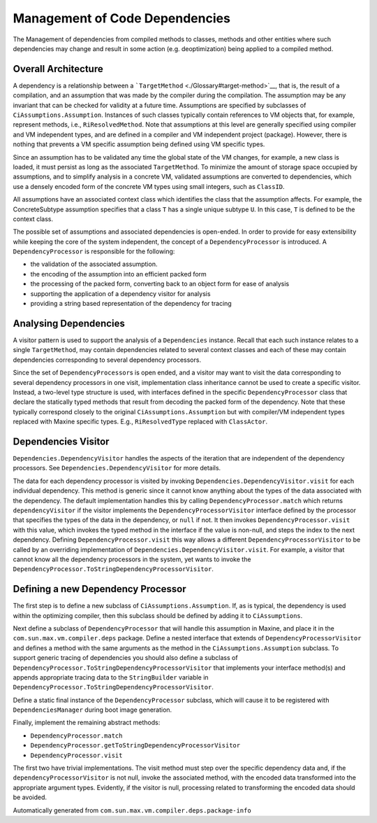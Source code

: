 Management of Code Dependencies
===============================

The Management of dependencies from compiled methods to classes, methods and other entities where such dependencies may change and result in some action (e.g. deoptimization) being applied to a compiled method.

Overall Architecture
--------------------

A dependency is a relationship between a ```TargetMethod`` <./Glossary#target-method>`__, that is, the result of a compilation, and an assumption that was made by the compiler during the compilation.
The assumption may be any invariant that can be checked for validity at a future time.
Assumptions are specified by subclasses of ``CiAssumptions.Assumption``.
Instances of such classes typically contain references to VM objects that, for example, represent methods, i.e., ``RiResolvedMethod``.
Note that assumptions at this level are generally specified using compiler and VM independent types, and are defined in a compiler and VM independent project (package).
However, there is nothing that prevents a VM specific assumption being defined using VM specific types.

Since an assumption has to be validated any time the global state of the VM changes, for example, a new class is loaded, it must persist as long as the associated ``TargetMethod``.
To minimize the amount of storage space occupied by assumptions, and to simplify analysis in a concrete VM, validated assumptions are converted to dependencies, which use a densely encoded form of the concrete VM types using small integers, such as ``ClassID``.

All assumptions have an associated context class which identifies the class that the assumption affects.
For example, the ConcreteSubtype assumption specifies that a class ``T`` has a single unique subtype ``U``.
In this case, ``T`` is defined to be the context class.

The possible set of assumptions and associated dependencies is open-ended.
In order to provide for easy extensibility while keeping the core of the system independent, the concept of a ``DependencyProcessor`` is introduced.
A ``DependencyProcessor`` is responsible for the following:

-  the validation of the associated assumption.
-  the encoding of the assumption into an efficient packed form
-  the processing of the packed form, converting back to an object form for ease of analysis
-  supporting the application of a dependency visitor for analysis
-  providing a string based representation of the dependency for tracing

Analysing Dependencies
----------------------

A visitor pattern is used to support the analysis of a ``Dependencies`` instance.
Recall that each such instance relates to a single ``TargetMethod``, may contain dependencies related to several context classes and each of these may contain dependencies corresponding to several dependency processors.

Since the set of ``DependencyProcessor``\ s is open ended, and a visitor may want to visit the data corresponding to several dependency processors in one visit, implementation class inheritance cannot be used to create a specific visitor.
Instead, a two-level type structure is used, with interfaces defined in the specific ``DependencyProcessor`` class that declare the statically typed methods that result from decoding the packed form of the dependency.
Note that these typically correspond closely to the original ``CiAssumptions.Assumption`` but with compiler/VM independent types replaced with Maxine specific types.
E.g., ``RiResolvedType`` replaced with ``ClassActor``.

Dependencies Visitor
--------------------

``Dependencies.DependencyVisitor`` handles the aspects of the iteration that are independent of the dependency processors.
See ``Dependencies.DependencyVisitor`` for more details.

The data for each dependency processor is visited by invoking ``Dependencies.DependencyVisitor.visit`` for each individual dependency.
This method is generic since it cannot know anything about the types of the data associated with the dependency.
The default implementation handles this by calling ``DependencyProcessor.match`` which returns ``dependencyVisitor`` if the visitor implements the ``DependencyProcessorVisitor`` interface defined by the processor that specifies the types of the data in the dependency, or ``null`` if not.
It then invokes ``DependencyProcessor.visit`` with this value, which invokes the typed method in the interface if the value is non-null, and steps the index to the next dependency.
Defining ``DependencyProcessor.visit`` this way allows a different ``DependencyProcessorVisitor`` to be called by an overriding implementation of ``Dependencies.DependencyVisitor.visit``.
For example, a visitor that cannot know all the dependency processors in the system, yet wants to invoke the ``DependencyProcessor.ToStringDependencyProcessorVisitor``.

Defining a new Dependency Processor
-----------------------------------

The first step is to define a new subclass of ``CiAssumptions.Assumption``.
If, as is typical, the dependency is used within the optimizing compiler, then this subclass should be defined by adding it to ``CiAssumptions``.

Next define a subclass of ``DependencyProcessor`` that will handle this assumption in Maxine, and place it in the ``com.sun.max.vm.compiler.deps`` package.
Define a nested interface that extends of ``DependencyProcessorVisitor`` and defines a method with the same arguments as the method in the ``CiAssumptions.Assumption`` subclass.
To support generic tracing of dependencies you should also define a subclass of ``DependencyProcessor.ToStringDependencyProcessorVisitor`` that implements your interface method(s) and appends appropriate tracing data to the ``StringBuilder`` variable in ``DependencyProcessor.ToStringDependencyProcessorVisitor``.

Define a static final instance of the ``DependencyProcessor`` subclass, which will cause it to be registered with ``DependenciesManager`` during boot image generation.

Finally, implement the remaining abstract methods:

-  ``DependencyProcessor.match``
-  ``DependencyProcessor.getToStringDependencyProcessorVisitor``
-  ``DependencyProcessor.visit``

The first two have trivial implementations.
The visit method must step over the specific dependency data and, if the ``dependencyProcessorVisitor`` is not null, invoke the associated method, with the encoded data transformed into the appropriate argument types.
Evidently, if the visitor is null, processing related to transforming the encoded data should be avoided.

Automatically generated from ``com.sun.max.vm.compiler.deps.package-info``

